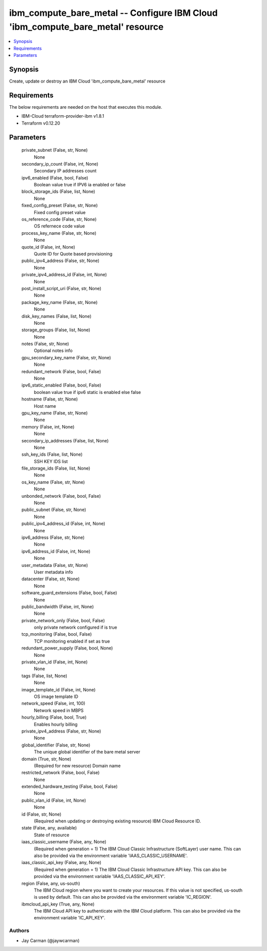 
ibm_compute_bare_metal -- Configure IBM Cloud 'ibm_compute_bare_metal' resource
===============================================================================

.. contents::
   :local:
   :depth: 1


Synopsis
--------

Create, update or destroy an IBM Cloud 'ibm_compute_bare_metal' resource



Requirements
------------
The below requirements are needed on the host that executes this module.

- IBM-Cloud terraform-provider-ibm v1.8.1
- Terraform v0.12.20



Parameters
----------

  private_subnet (False, str, None)
    None


  secondary_ip_count (False, int, None)
    Secondary IP addresses count


  ipv6_enabled (False, bool, False)
    Boolean value true if IPV6 ia enabled or false


  block_storage_ids (False, list, None)
    None


  fixed_config_preset (False, str, None)
    Fixed config preset value


  os_reference_code (False, str, None)
    OS refernece code value


  process_key_name (False, str, None)
    None


  quote_id (False, int, None)
    Quote ID for Quote based provisioning


  public_ipv4_address (False, str, None)
    None


  private_ipv4_address_id (False, int, None)
    None


  post_install_script_uri (False, str, None)
    None


  package_key_name (False, str, None)
    None


  disk_key_names (False, list, None)
    None


  storage_groups (False, list, None)
    None


  notes (False, str, None)
    Optional notes info


  gpu_secondary_key_name (False, str, None)
    None


  redundant_network (False, bool, False)
    None


  ipv6_static_enabled (False, bool, False)
    boolean value true if ipv6 static is enabled else false


  hostname (False, str, None)
    Host name


  gpu_key_name (False, str, None)
    None


  memory (False, int, None)
    None


  secondary_ip_addresses (False, list, None)
    None


  ssh_key_ids (False, list, None)
    SSH KEY IDS list


  file_storage_ids (False, list, None)
    None


  os_key_name (False, str, None)
    None


  unbonded_network (False, bool, False)
    None


  public_subnet (False, str, None)
    None


  public_ipv4_address_id (False, int, None)
    None


  ipv6_address (False, str, None)
    None


  ipv6_address_id (False, int, None)
    None


  user_metadata (False, str, None)
    User metadata info


  datacenter (False, str, None)
    None


  software_guard_extensions (False, bool, False)
    None


  public_bandwidth (False, int, None)
    None


  private_network_only (False, bool, False)
    only private network configured if is true


  tcp_monitoring (False, bool, False)
    TCP monitoring enabled if set as true


  redundant_power_supply (False, bool, None)
    None


  private_vlan_id (False, int, None)
    None


  tags (False, list, None)
    None


  image_template_id (False, int, None)
    OS image template ID


  network_speed (False, int, 100)
    Network speed in MBPS


  hourly_billing (False, bool, True)
    Enables hourly billing


  private_ipv4_address (False, str, None)
    None


  global_identifier (False, str, None)
    The unique global identifier of the bare metal server


  domain (True, str, None)
    (Required for new resource) Domain name


  restricted_network (False, bool, False)
    None


  extended_hardware_testing (False, bool, False)
    None


  public_vlan_id (False, int, None)
    None


  id (False, str, None)
    (Required when updating or destroying existing resource) IBM Cloud Resource ID.


  state (False, any, available)
    State of resource


  iaas_classic_username (False, any, None)
    (Required when generation = 1) The IBM Cloud Classic Infrastructure (SoftLayer) user name. This can also be provided via the environment variable 'IAAS_CLASSIC_USERNAME'.


  iaas_classic_api_key (False, any, None)
    (Required when generation = 1) The IBM Cloud Classic Infrastructure API key. This can also be provided via the environment variable 'IAAS_CLASSIC_API_KEY'.


  region (False, any, us-south)
    The IBM Cloud region where you want to create your resources. If this value is not specified, us-south is used by default. This can also be provided via the environment variable 'IC_REGION'.


  ibmcloud_api_key (True, any, None)
    The IBM Cloud API key to authenticate with the IBM Cloud platform. This can also be provided via the environment variable 'IC_API_KEY'.













Authors
~~~~~~~

- Jay Carman (@jaywcarman)

